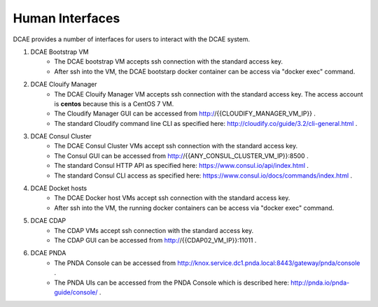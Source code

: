 .. This work is licensed under a Creative Commons Attribution 4.0 International License.
.. http://creativecommons.org/licenses/by/4.0

Human Interfaces
================


DCAE provides a number of interfaces for users to interact with the DCAE system.

1. DCAE Bootstrap VM
    * The DCAE bootstrap VM accepts ssh connection with the standard access key.
    * After ssh into the VM, the DCAE bootstarp docker container can be access via "docker exec" command.

2. DCAE Clouify Manager
    * The DCAE Clouify Manager VM accepts ssh connection with the standard access key.  The access account is **centos** because this is a CentOS 7 VM.
    * The Cloudify Manager GUI can be accessed from http://{{CLOUDIFY_MANAGER_VM_IP}} .
    * The standard Cloudify command line CLI as specified here: http://cloudify.co/guide/3.2/cli-general.html .

3. DCAE Consul Cluster
    * The DCAE Consul Cluster VMs accept ssh connection with the standard access key.
    * The Consul GUI can be accessed from http://{{ANY_CONSUL_CLUSTER_VM_IP}}:8500 .
    * The standard Consul HTTP API as specified here: https://www.consul.io/api/index.html .
    * The standard Consul CLI access as specified here: https://www.consul.io/docs/commands/index.html .

4. DCAE Docket hosts
    * The DCAE Docker host VMs accept ssh connection with the standard access key.
    * After ssh into the VM, the running docker containers can be access via "docker exec" command.

5. DCAE CDAP
    * The CDAP VMs accept ssh connection with the standard access key.
    * The CDAP GUI can be accessed from http://{{CDAP02_VM_IP}}:11011 .

6. DCAE PNDA
    * The PNDA Console can be accessed from http://knox.service.dc1.pnda.local:8443/gateway/pnda/console .
    * The PNDA UIs can be accessed from the PNDA Console which is described here: http://pnda.io/pnda-guide/console/ .
